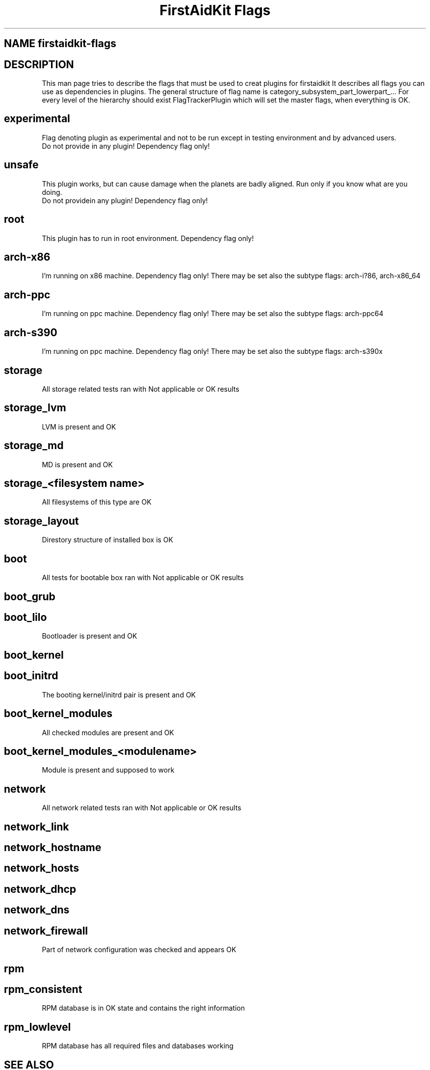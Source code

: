.TH "FirstAidKit Flags" "1" 
.SH "NAME" firstaidkit-flags
.BR
.SH "DESCRIPTION"
This man page tries to describe the flags that must be used to creat plugins for firstaidkit
It describes all flags you can use as dependencies in plugins.
The general structure of flag name is category_subsystem_part_lowerpart_...
For every level of the hierarchy should exist FlagTrackerPlugin which will set the master flags, when everything is OK.

.SH "experimental"
  Flag denoting plugin as experimental and not to be run except in testing environment and by advanced users.
  Do not provide in any plugin! Dependency flag only!

.SH "unsafe"
 This plugin works, but can cause damage when the planets are badly aligned. Run only if you know what are you doing.
 Do not providein any plugin! Dependency flag only!

.SH "root"
 This plugin has to run in root environment. Dependency flag only!

.SH "arch-x86"
I'm running on x86 machine. Dependency flag only!  There may be set also the subtype flags: arch-i?86, arch-x86_64

.SH "arch-ppc"
I'm running on ppc machine. Dependency flag only!  There may be set also the subtype flags: arch-ppc64

.SH "arch-s390"
I'm running on ppc machine. Dependency flag only!  There may be set also the subtype flags: arch-s390x

.SH "storage"
  All storage related tests ran with Not applicable or OK results

.SH "storage_lvm"
  LVM is present and OK

.SH "storage_md"
  MD is present and OK

.SH "storage_<filesystem name>"
  All filesystems of this type are OK

.SH "storage_layout"
  Direstory structure of installed box is OK

.SH "boot"
  All tests for bootable box ran with Not applicable or OK results

.SH "boot_grub"
.SH "boot_lilo"
  Bootloader is present and OK

.SH "boot_kernel"
.SH "boot_initrd"
  The booting kernel/initrd pair is present and OK

.SH "boot_kernel_modules"
  All checked modules are present and OK

.SH "boot_kernel_modules_<modulename>"
  Module is present and supposed to work

.SH "network"
  All network related tests ran with Not applicable or OK results

.SH "network_link"
.SH "network_hostname"
.SH "network_hosts"
.SH "network_dhcp"
.SH "network_dns"
.SH "network_firewall"
  Part of network configuration was checked and appears OK

.SH "rpm"
.SH "rpm_consistent"
  RPM database is in OK state and contains the right information
.SH "rpm_lowlevel"
  RPM database has all required files and databases working

.SH "SEE ALSO"
http://fedorahosted.org/firstaidkit

.SH "AUTHORS"
Martin Sivak <msivak@redhat.com>
Joel Granados <jgranado@redhat.com>

.SH "BUGS"
Please search/report bugs at http://fedorahosted.org/firstaidkit/newticket
